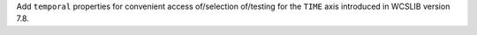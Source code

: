 Add ``temporal`` properties for convenient access of/selection of/testing for
the ``TIME`` axis introduced in WCSLIB version 7.8.
